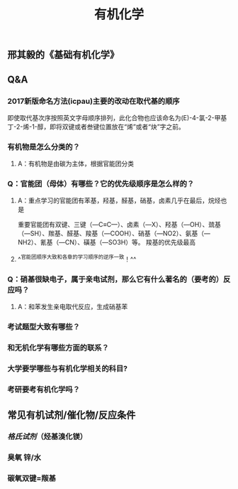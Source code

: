 #+TITLE: 有机化学
#+TAGS:

** 邢其毅的《基础有机化学》
** Q&A
*** 2017新版命名方法(icpau)主要的改动在取代基的顺序
即使取代基次序按照英文字母顺序排列，此化合物也应该命名为(E)-4-氯-2-甲基丁-2-烯-1-醇，即将双键或者叁键位置放在“烯”或者“炔”字之前。
   :PROPERTIES:
   :CUSTOM_ID: 5f3f7d68-8b7e-4239-bd9d-d00e57f6d1f0
   :END:
*** 有机物是怎么分类的？
**** A：有机物是由碳为主体，根据官能团分类
*** Q：官能团（母体）有哪些？它的优先级顺序是怎么样的？
   :PROPERTIES:
   :CUSTOM_ID: 5f3df3ea-6f9c-433f-997f-21fb3e096ab8
   :END:
**** A：重点学习的官能团有苯基，羟基，醛基，硝基，卤素几乎在最后，烷烃也是
   :PROPERTIES:
   :CUSTOM_ID: 5f3f7d68-f740-4347-b55c-953e0c41fd4a
   :END:
重要官能团有双键、三键（—C≡C—）、卤素（—X）、羟基（—OH）、巯基（—SH）、羰基、醛基、羧基（—COOH）、硝基（—NO2）、氨基（—NH2）、氰基（—CN）、磺基（—SO3H）等。
羧基的优先级最高
**** ^^官能团顺序大致和各章的学习顺序的逆序一致！^^
*** Q：硝基很缺电子，属于亲电试剂，那么它有什么著名的（要考的）反应吗？
**** A：和苯发生亲电取代反应，生成硝基苯
*** 考试题型大致有哪些？
   :PROPERTIES:
   :CUSTOM_ID: 5f3f7d68-905d-4183-9f0b-ca96e60fc939
   :END:
*** 和无机化学有哪些方面的联系？
*** 大学要学哪些与有机化学相关的科目?
*** 考研要考有机化学吗？
** 常见有机试剂/催化物/反应条件
*** [[格氏试剂]]（烃基溴化镁）
*** 臭氧 锌/水
*** 碳氧双键=羰基
